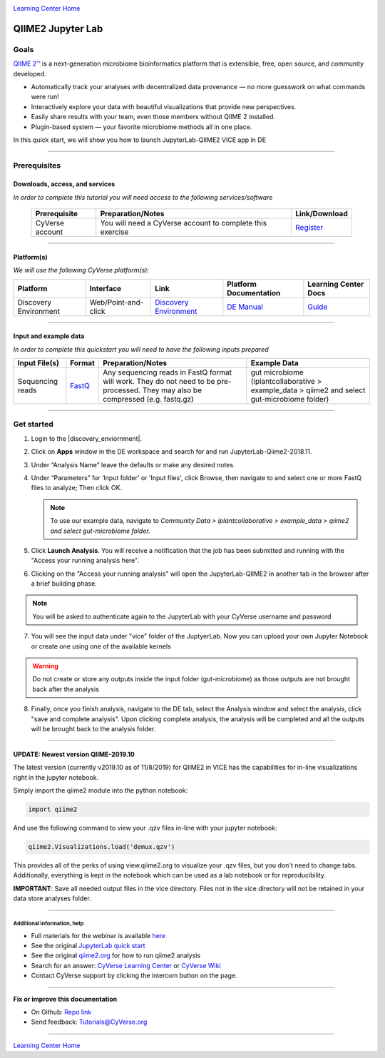 |CyVerse logo|_

|Home_Icon|_
`Learning Center Home <http://learning.cyverse.org/>`_

QIIME2 Jupyter Lab 
==================

Goals
-----

`QIIME 2™ <https://qiime2.org/>`_ is a next-generation microbiome bioinformatics platform that is extensible, free, open source, and community developed. 

- Automatically track your analyses with decentralized data provenance — no more guesswork on what commands were run!

- Interactively explore your data with beautiful visualizations that provide new perspectives.

- Easily share results with your team, even those members without QIIME 2 installed.

- Plugin-based system — your favorite microbiome methods all in one place.

In this quick start, we will show you how to launch JupyterLab-QIIME2 VICE app in DE

.. raw:: html

    <div style="position: relative; padding-bottom: 56.25%; height: 0; overflow: hidden; max-width: 100%; height: auto;">
        <iframe src="https://www.youtube.com/embed/9AT2YHkduz0" frameborder="0" allowfullscreen style="position: absolute; top: 0; left: 0; width: 100%; height: 100%;"></iframe>
    </div>

-----

Prerequisites
-------------

Downloads, access, and services
```````````````````````````````

*In order to complete this tutorial you will need access to the following services/software*

	.. list-table::
	    :header-rows: 1

	    * - Prerequisite
	      - Preparation/Notes
	      - Link/Download
	    * - CyVerse account
	      - You will need a CyVerse account to complete this exercise
	      - `Register <https://user.cyverse.org/>`_

----

Platform(s)
``````````

*We will use the following CyVerse platform(s):*

.. list-table::
    :header-rows: 1

    * - Platform
      - Interface
      - Link
      - Platform Documentation
      - Learning Center Docs
    * - Discovery Environment
      - Web/Point-and-click
      - `Discovery Environment <https://de.cyverse.org/de/>`_
      - `DE Manual <https://wiki.cyverse.org/wiki/display/DEmanual/Table+of+Contents>`_
      - `Guide <https://learning.cyverse.org/projects/discovery-environment-guide/en/latest/>`__

----

Input and example data
``````````````````````

*In order to complete this quickstart you will need to have the following inputs prepared*

.. list-table::
    :header-rows: 1

    * - Input File(s)
      - Format
      - Preparation/Notes
      - Example Data
    * - Sequencing reads
      - `FastQ <https://en.wikipedia.org/wiki/FASTQ_format>`_
      - Any sequencing reads in FastQ format will work. They do not
        need to be pre-processed. They may also be compressed (e.g.
        fastq.gz)
      - gut microbiome (iplantcollaborative > example_data > qiime2  and select gut-microbiome folder)

-----

**Get started**
---------------

1. Login to the |discovery_enviornment|.

2. Click on **Apps** window in the DE workspace and search for and run JupyterLab-Qiime2-2018.11.

3. Under “Analysis Name” leave the defaults or make any desired notes.

4. Under “Parameters” for ‘Input folder' or 'Input files', click Browse, then navigate to and
   select one or more FastQ files to analyze; Then click OK.

   .. Note::

	    To use our example data, navigate to *Community Data >*
	    *iplantcollaborative > example_data > qiime2  and select gut-microbiome folder.*

5. Click **Launch Analysis**. You will receive a notification that the job has been submitted and running with the "Access your running analysis here". 

6. Clicking on the "Access your running analysis" will open the JupyterLab-QIIME2 in another tab in the browser after a brief building phase.

.. Note::

  You will be asked to authenticate again to the JupyterLab with your CyVerse username and password

7. You will see the input data under "vice" folder of the JuptyerLab. Now you can upload your own Jupyter Notebook or create one using one of the available kernels

.. warning::

  Do not create or store any outputs inside the input folder (gut-microbiome) as those outputs are not brought back after the analysis

8. Finally, once you finish analysis, navigate to the DE tab, select the Analysis window and select the analysis, click "save and complete analysis". Upon clicking complete analysis, the analysis will be completed and all the outputs will be brought back to the analysis folder.

----

UPDATE: Newest version QIIME-2019.10
````````````````````````````````````

|QIIME2|_

The latest version (currently v2019.10 as of 11/8/2019) for QIIME2 in VICE has the capabilities for in-line visualizations right in the jupyter notebook.

.. raw:: html

   <div style="position: relative; padding-bottom: 56.25%; height: 0;"><iframe src="https://www.loom.com/embed/7c20c565bf0e490084cfb8e4b62bfb63" frameborder="0" webkitallowfullscreen mozallowfullscreen allowfullscreen style="position: absolute; top: 0; left: 0; width: 100%; height: 100%;"></iframe></div>



Simply import the qiime2 module into the python notebook:

.. code-block:: python

   import qiime2

And use the following command to view your .qzv files in-line with your jupyter notebook:

.. code-block:: python

   qiime2.Visualizations.load('demux.qzv')


This provides all of the perks of using view.qiime2.org to visualize your .qzv files, but you don't need to change tabs. Additionally, everything is kept in the notebook which can be used as a lab notebook or for reproducibility.

**IMPORTANT**: Save all needed output files in the vice directory. Files not in the vice directory will not be retained in your data store analyses folder.

----

Additional information, help
~~~~~~~~~~~~~~~~~~~~~~~~~~~~
- Full materials for the webinar is available `here <https://wiki.cyverse.org/wiki/display/Events/FFW%3A+Doing+metagenomic+analyses+with+QIIME+2+using+Jupyter+Notebooks+in+VICE>`_

- See the original `JupyterLab quick start <https://learning.cyverse.org/projects/vice/en/latest/user_guide/quick-jupyter.html>`_ 

- See the original `qiime2.org <https://qiime2.org>`_ for how to run qiime2 analysis

- Search for an answer: `CyVerse Learning Center <http://learning.cyverse.org>`_ or `CyVerse Wiki <https://wiki.cyverse.org>`_

- Contact CyVerse support by clicking the intercom button on the page.

----

**Fix or improve this documentation**

- On Github: `Repo link <https://github.com/CyVerse-learning-materials/fastqc_quickstart>`_
- Send feedback: `Tutorials@CyVerse.org <Tutorials@CyVerse.org>`_

----

.. |QIIME2| image:: https://de.cyverse.org/Powered-By-CyVerse-blue.svg
.. _QIIME2: https://de.cyverse.org/de/?type=quick-launch&quick-launch-id=0fe69a8f-216d-4103-abd8-a2080af82876&app-id=58150fe4-01cf-11ea-8c41-008cfa5ae621

|Home_Icon|_
`Learning Center Home`_

.. |CyVerse logo| image:: ./img/cyverse_cmyk.png
    :width: 500
    :height: 100
.. _CyVerse logo: http://learning.cyverse.org/
.. |Home_Icon| image:: ./img/homeicon.png
    :width: 25
    :height: 25
.. _Home_Icon: http://learning.cyverse.org/
.. |discovery_enviornment| raw:: html

    <a href="https://de.cyverse.org/de/" target="_blank">Discovery Environment</a>
